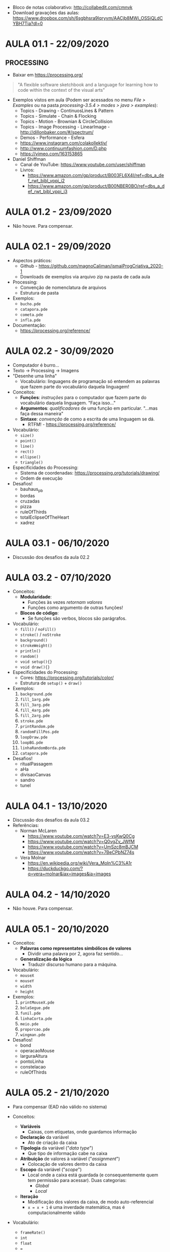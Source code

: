 - Bloco de notas colaborativo: http://collabedit.com/cmnvk
- Download gravações das aulas: https://www.dropbox.com/sh/6sgbhsra9lqryvm/AACjb8MWi_OSSiQLdCYBH7Tia?dl=0

* AULA 01.1 - 22/09/2020

** PROCESSING
- Baixar em https://processing.org/

#+BEGIN_QUOTE
"A flexible software sketchbook and a language for learning how to code within the context of the visual arts"
#+END_QUOTE

- Exemplos vistos em aula (Podem ser acessados no menu /File > Examples/ ou na pasta /processing-3.5.4 > modes > java > examples/):
  - Topics - Drawing - ContinuosLines & Pattern
  - Topics - Simulate - Chain & Flocking
  - Topics - Motion - Brownian & CircleCollision
  - Topics - Image Processing - LinearImage - http://dillonbaker.com/#/spectrum/
  - Demos - Performance - Esfera
  - https://www.instagram.com/colakollektiv/
  - http://www.continuumfashion.com/D.php
  - https://vimeo.com/163153865

- Daniel Shiffman
  - Canal de YouTube: https://www.youtube.com/user/shiffman
  - Livros:
    - https://www.amazon.com/gp/product/B003FL6X4I/ref=dbs_a_def_rwt_bibl_vppi_i2
    - https://www.amazon.com/gp/product/B00NBER0BO/ref=dbs_a_def_rwt_bibl_vppi_i3

* AULA 01.2 - 23/09/2020
- Não houve. Para compensar.

* AULA 02.1 - 29/09/2020
- Aspectos práticos:
  - Github - https://github.com/magnoCaliman/ismaiProgCriativa_2020-1
  - Downloads de exemplos via arquivo zip na pasta de cada aula

- Processing:
  - Convenção de nomenclatura de arquivos
  - Estrutura de pasta

- Exemplos:
  - ~bucho.pde~
  - ~catapora.pde~
  - ~cometa.pde~
  - ~infla.pde~

- Documentação:
  - https://processing.org/reference/

* AULA 02.2 - 30/09/2020

- Computador é burro...
- Texto -> Processing -> Imagens
- "Desenhe uma linha"
  - Vocabulário: linguagens de programação só entendem as palavras que fazem parte do vocabulário daquela linguagem!

- Conceitos:
  - *Funções*: /instruções/ para o computador que fazem parte do vocabulário daquela linguagem. "Faça isso..."
  - *Argumentos*: /qualificadores/ de uma função em particular. "...mas faça dessa maneira"
  - *Sintaxe*: /convenção/ de como a escrita de uma linguagem se dá.
    - RTFM! - https://processing.org/reference/

- Vocabulário:
  - ~size()~
  - ~point()~
  - ~line()~
  - ~rect()~
  - ~ellipse()~
  - ~triangle()~

- Especificidades do Processing:
  - Sistema de coordenadas: https://processing.org/tutorials/drawing/
  - Ordem de execução

- Desafios!
  - bauhaus_pb
  - bordas
  - cruzadas
  - pizza
  - ruleOfThirds
  - totalEclipseOfTheHeart
  - xadrez

* AULA 03.1 - 06/10/2020
- Discussão dos desafios da aula 02.2

* AULA 03.2 - 07/10/2020

- Conceitos:
  - *Modularidade*:
    - Funções às vezes /retornam valores/
    - Funções como argumento de outras funções!
  - *Blocos de código*:
    - Se funções são verbos, blocos são parágrafos.

- Vocabulário:
  - ~fill()~ / ~noFill()~
  - ~stroke()~ / ~noStroke~
  - ~background()~
  - ~strokeWeight()~
  - ~println()~
  - ~random()~
  - ~void setup(){}~
  - ~void draw(){}~

- Especificidades do Processing:
  - Cores: https://processing.org/tutorials/color/
  - Estrutura de ~setup()~ + ~draw()~

- Exemplos:
  1. ~background.pde~
  2. ~fill_1arg.pde~
  3. ~fill_3arg.pde~
  4. ~fill_4arg.pde~
  5. ~fill_2arg.pde~
  6. ~stroke.pde~
  7. ~printRandom.pde~
  8. ~randomFillPos.pde~
  9. ~loopDraw.pde~
  10. ~loopBG.pde~
  11. ~linhaRandomBorda.pde~
  12. ~catapora.pde~

- Desafios!
  - ritualPassagem
  - aHa
  - divisaoCanvas
  - sandro
  - tunel
* AULA 04.1 - 13/10/2020
- Discussão dos desafios da aula 03.2
- Referências:
  - Norman McLaren
    - https://www.youtube.com/watch?v=E3-vsKwQ0Cg
    - https://www.youtube.com/watch?v=Q0vgZv_JWfM
    - https://www.youtube.com/watch?v=UmSzc8mBJCM
    - https://www.youtube.com/watch?v=7BeCPbNZ74s
  - Vera Molnar
    - https://en.wikipedia.org/wiki/Vera_Moln%C3%A1r
    - https://duckduckgo.com/?q=vera+molnar&iax=images&ia=images

[[/aula04.1/vera_molnar.jpg]]
* AULA 04.2 - 14/10/2020
- Não houve. Para compensar.
* AULA 05.1 - 20/10/2020
- Conceitos:
  - *Palavras como representates simbólicos de valores*
    - Dividir uma palavra por 2, agora faz sentido...
  - *Generalização da lógica*
    - Traduzir discurso humano para a máquina.

- Vocabulário:
  - ~mouseX~
  - ~mouseY~
  - ~width~
  - ~height~

- Exemplos:
  1. ~printMouseX.pde~
  2. ~bolaSegue.pde~
  3. ~funil.pde~
  4. ~linhaCorta.pde~
  5. ~meio.pde~
  6. ~proporcao.pde~
  7. ~wingman.pde~

- Desafios!
  - bond
  - operacaoMouse
  - larguraAltura
  - pontoLinha
  - constelacao
  - ruleOfThirds
* AULA 05.2 - 21/10/2020
- Para compensar (EAD não válido no sistema)

- Conceitos:
  - *Variáveis*
    - Caixas, com etiquetas, onde guardamos informação
  - *Declaração* da variável
    - Ato de criação da caixa
  - *Tipologia* da variável ("/data type/")
    - Que tipo de informação cabe na caixa
  - *Atribuição* de valores à variável ("/assignment/")
    - Colocação de valores dentro da caixa
  - *Escopo* da variável ("/scope/")
    - Local onde a caixa está guardada (e consequentemente quem tem permissão para acessar). Duas categorias:
      - /Global/
      - /Local/
  - *Iteração*
    - Modificação dos valores da caixa, de modo auto-referencial
    - ~x = x + 1~ é uma inverdade matemática, mas é computacionalmente válido

- Vocabulário:
  - ~frameRate()~
  - ~int~
  - ~float~
  - ~=~

- Exemplos:
  1. ~codigoBarra_desafioInicial.mov~
  2. ~introVar.pde~
  3. ~tipologia.pde~
  4. ~escopo.pde~
  5. ~circulosRandom.pde~
  6. ~animacao101.pde~
  7. ~operacaoMouse_refactorar.pde~

- Desafios!
  - squareLines
  - mouseExplode
  - rayTracing
  - corbusier
  - codigoBarra
* AULA 06.1 - 27/10/2020
- Discussão dos desafios da aula 05.2
* AULA 06.2 - 28/10/2020
- Dúvida:
  - Como usar cliques do rato e o teclado do portátil como input dos nossos programas?
- "Resposta":
  - "Tem umas /funções/ tipo ~mouseDragged()~ e ~keyPressed()~ (além de outras que não lembro o nome...) que fazem isso."

- Desafio!
  - Investigar a documentação e descobrir:
    1. Quais funções resolvem nosso problema
    2. Ler suas documentações (em https://processing.org/reference/) e decifrar como suas implementações funcionam
    3. Criar ao menos /4 exemplos/ que demonstrem o funcionamento dessas funções

- Observação:
  - Ao navegar a documentação dessas funções, provavelmente irá encontrar algo chamado "/if statement/". Algo como: ~if(value > 255)~. Não é necessário o seu uso. Isso será assunto de aula posterior.
* AULA 07.1 - 03/11/2020

- Conceitos:
  - *Estruturas de controle*
    - Estruturas no nosso programa que permitem controlar a /ordem de execução/ das nossas instruções.
    - Mudamos a regra que diz que o programa deve ser lido da primeira até a última linha, do início ao fim do programa, repetindo o ~void draw()~ uma vez por frame.

- Especificidades do Processing:
  - Relação entre a ordem de execução das funções de input de usuário e a renderização do frame ao final do ~void draw()~

- Vocabulário:
  - ~void mouseClicked(){}~
  - ~void mouseDragged(){}~
  - ~void mouseMoved(){}~
  - ~void mousePressed(){}~
  - ~void mouseReleased(){}~
  - ~void mouseWheel(){}~
  - ~void keyPressed(){}~
  - ~void keyReleased(){}~
  - ~void keyTyped(){}~

- Exemplos:
  1. ~drawVazio.pde~
  2. ~clica_desenhaRect.pde~
  3. ~void_mouse.pde~
  4. ~mudaVar.pde~

* AULA 07.2 - 04/11/2020

- Conceitos:
  - *Condicional*
    - Estrutura lógica que /condiciona/ a execução de um bloco de código ao resultado de um /teste booleano/.
  - *Booleano*
    - Caractetística de algo que só possui dois estados possíveis e opostos: /verdadeiro/ ou /falso/, /ligado/ ou /desligado/, /0/ ou /1/.

- Vocabulário:
  - ~if(){}~
  - ~else{}~
  - ~<~ (operador /menor que/)
  - ~>~ (operador /maior que/)
  - ~>=~ (operador /maior ou igual que/)
  - ~<=~ (operador /menor ou igual que/)
  - ~||~ (operador /OU/ "OR")
  - ~&&~ (operador /E/ "AND")
  - ~==~ (operador /igual/)

- Exemplos:
  1. ~if_01.pde~
  2. ~if_02.pde~
  3. ~if_03.pde~
  4. ~elseIf_04.pde~
  5. ~elseIfProbabilidade_05.pde~
  6. ~elseIfProbabilidade_06.pde~
  7. ~ifCirculo_07.pde~

- Desafios!
  - bolaQuadrada
  - elseIfQuadrante
  - fadeBG
  - igualdade
* AULA 08.1 - 10/11/2020
- Aula em horário regular (11:15 às 12:15) + compensação da aula 01.2 - 23/09/2020 (12:15 às 14:15)

- Continuação da discussão da aula 07.2

- Exemplos de data visualization:
  - https://media.giphy.com/media/LT6MTwW0MY5sl71X85/giphy.gif
  - https://www.reddit.com/r/dataisbeautiful/comments/fxoxti/coronavirus_deaths_vs_other_epidemics_from_day_of/
  - http://dillonbaker.com/#/spectrum/
* AULA 08.2 - 11/11/2020
- Continuação da discussão da aula 07.2
* AULA 09.1 - 17/11/2020

- Conceitos:
  - *Palavras reservadas* ("/keyword/")
  - *Variável do sistema* ("/system variable/") 

- Vocabulário:
  - ~true~
  - ~false~
  - ~LEFT~
  - ~RIGHT~
  - ~mousePressed~
  - ~mouseButton~

- Exemplo:
  - ~ifClick.pde~

- Desafio
  - clicaRectEllipse
* AULA 09.2 - 18/11/2020
- Random walk: https://en.wikipedia.org/wiki/Random_walk
  - "An elementary example of a random walk is the random walk on the integer number line, Z, which starts at 0 and at each step moves +1 or −1 with equal probability"

* AULA 10.1 - 24/11/2020
- Ponto onde paramos na aula 09.2:
#+BEGIN_SRC java
float x=0;
float posx=0;

void setup()
{
  size(400, 400);
  background(255);
  frameRate(3);
}

void draw()
{
  background(255);
  
  x = random (1, 10);

  if ( x > 5)
  {
  
  } 
  else if ( x < 5 );
  {
    x = x - 1;
  }
  
  posx = posx + x;

  ellipse (posx, 0, 10, 10);
}
#+END_SRC
* AULA 10.2 - 25/11/2020
** Random walk em uma dimensão
#+BEGIN_SRC java
float sorteio = 0;
float posX;

void setup()
{
  size(400, 400);
  background(255);
  //frameRate(3);
  
  posX = width/2;
}

void draw()
{
  background(255);
  
  sorteio = random(10);

  if(sorteio < 5) //cara
  {
    posX = posX + 1; //anda para direita
  } 
  else if(sorteio > 5) //coroa
  { 
    posX = posX - 1; //anda para esquerda
  }

  ellipse(posX, height/2, 10, 10);
}
#+END_SRC

** Random walk em duas dimensões
#+BEGIN_SRC java
float sorteio = 0;
int step = 1;
int tamEllipse = 10;
float posX;
float posY;

void setup()
{
  size(400, 400);
  background(255);
  //frameRate(1);
  
  posX = width/2;
  posY = width/2;
}

void draw()
{
  //background(255);
  
  sorteio = random(4);
  println(sorteio);

  if (sorteio < 1)
  {
    posX = posX + step; //anda para direita
  } 
  else if ( sorteio > 1 && sorteio < 2) 
  {
    posX = posX - step; //anda para esquerda
  }

  if (sorteio > 2 && sorteio < 3)
  {
    posY = posY + step; //anda para baixo
  } 
  else if (sorteio > 3 && sorteio < 4) 
  {
    posY = posY - step; //anda para cima
  }
  
  ellipse(posX, posY, tamEllipse, tamEllipse);
}
#+END_SRC

# * AULA 11.1 - 30/11/2020
# - Return type função customizada
# - Argumentos de inicialização
- Desafio
  - Criar *dois programas* de livre escolha que fazem uso do algoritmo de random walk. No nosso exemplo em aula, utilizamos como método para determinar a posição de um círculo em um plano 2D. Pense que outros elementos gráficos e seus parâmetros podem ser explorados criativamente. Trate o  código como /elemento plástico/: experimente, especule, tente coisas diferentes e veja o que ideias o material lhe sugere!
  - Lembre-se, o que implementamos em aula é apenas o /princípio de operação/ do algoritmo, ou seja, uma demonstração de como ele funciona. Isso significa que você provavelmente terá de fazer grandes adaptações (ou talvez reescrever quase que por completo) quando for utilizar nos seus exemplos pessoais. 
* AULA 11.1 - 02/12/2020
- Grupo A
  - Paulo Miguel da Silva Vilar
  - Vitória dos Santos Pereira

- Grupo B
  - Daniel Jerónimo Martins Pinho
  - Bárbara Valente Gomes Taveira
  - Leonor Martins Raimundo
  - Rafael da Rocha Moreira
  - Tiago Varejão Duarte

- Grupo C1
  - Vera Lúcia Graça Maio 
  - Alex Filipe Martins de Castro
  - Beatriz Moreira Rocha do Amparo
  - Catarina Sofia Mota Ferreira

- Grupo C2
  - João Carlos Gonçalves Rodrigues
  - José Pedro de Fontes Ferreira
  - Mariana Moreira de Sousa Teixeira
  - Raquel Martins Prata Costa
  - Beatriz Osório Martins

- Grupo D1
  - Alexandra Micaela Pereira Mendes
  - Diogo Miguel Costa Azevedo
  - Alexandre Baldo Oliveira
  - Bernardo Amorim Lage de Carvalho
  - Rodrigo Magalhães Cardoso

- Grupo D2
  - Miguel Ivo Ramos Afonso
  - Alexandre dos Santos Barrocas
  - Alexandra Manuela Lopes Custódio
  - Ana Isabel Mesquita Matos
  - Dinis Mariano Guedes dos Anjos

* AULA 12.1 - 09/12/2020
** AVALIAÇÃO - MOMENTO 1 (50%) - DESAFIOS
- Descrição:
  - Entrega dos códigos de implementaçãos de exercícios práticos propostos nas aulas:
    - Aula 02.2 - 7 desafios
    - Aula 03.2 - 5 desafios
    - Aula 05.1 - 6 desafios
    - Aula 05.2 - 5 desafios
    - Aula 06.2 - 4 desafios
    - Aula 07.2 - 4 desafios
    - Aula 09.1 - 1 desafio
    - Aula 10.2 - 2 desafios
      - *TOTAL*: --> 34 exercícios
- Formato de entrega:
  - Arquivo zip contendo os códigos de Processing, *organizados em ficheiros de acordo com o número das aulas, e o nome dos desafios*
  - Deve ser submetido no portal da ISMAI, na opção "Entrega de trabalhos"
- Data de entrega:
  - 18/12/2020
** AVALIAÇÃO - MOMENTO 2 (50%) - PROJETO INDIVIDUAL
- Descrição:
  - Apresentação de protótipo de objeto artístico-exploratório em media de livre escolha (instalação interativa, impresso, escultura, video, web art, etc.) que faça uso de sistema computacional realizado em Processing.
- Formato de entrega:
  - PDF contendo texto investigativo, maquete visual e texto técnico
  - Código de Processing de protótipo funcional
  - Deve ser submetido no portal da ISMAI, na opção "Entrega de trabalhos"
- Datas de entrega:
  - 05/01/2021 - Apresentação verbal de *5 minutos* com idéia principal do projeto
  - 22/01/2021 - Upload no portal ISMAI
  - +Última semana de aulas (entre 18 e 21 de Janeiro-2021) - Entrega final e talvez apresentação para turma (à confirmar)+
* AULA 13.1 - 14/12/2020
- Trabalhos práticos em grupo
* AULA 13.2 - 16/12/2020
- Trabalhos práticos em grupo
* ORIENTAÇÕES PROJETOS FINAIS

** Alex Castro
*** Aula 14.1 - 05/01/2021
- conta de instagram. pontilhismo de obras famosas.
- sugestão: bot autônomo. agente não humano que faz o remix.

** Alexandre Barrocas
*** Aula 14.1 - 05/01/2021
- cartaz. sem tema ainda.
- explorar exemplos de aula que não sejam interativos

*** Aula 15.2 - 13/01/2021
- 

** Alexandra Custódio
*** Aula 14.2 - 06/01/2021
- recriar tetris / lógica de jogos "3 of a kind" (candycrush, etc)
*** Aula 16.2 - 20/01/2021
- https://www.youtube.com/c/TheCodingTrain/search?query=computer%20vision
- https://www.joe.co.uk/gaming/tetris-block-names-221127
** Alexandra Mendes
*** Aula 14.1 - 05/01/2021
- generative music / interacao som/imagem
- referências:
  - https://www.youtube.com/watch?v=qolz0gmWkqg&list=PLbLdd1fdNg5w0x_XldV9O5X4SL5hkEQ9O&index=3
  - http://generative-music-patterns.schloss-post.com/
  - https://thedotisblack.com/
  - https://processing.org/reference/libraries/sound/index.html (começar com amplitude)
  - http://code.compartmental.net/tools/minim/
  - data / image sonification

** Alexandre Oliveira
** Ana Matos
*** Aula 14.1 - 05/01/2021
- pixel art de obras de arte famosas
- referências:
  - deep dream: https://duckduckgo.com/?q=deep+dream&iax=images&ia=images&iai=https%3A%2F%2Fi.ytimg.com%2Fvi%2FIUOxzAoXy0o%2Fmaxresdefault.jpg
  - https://processing.org/reference/PImage.html
  - https://www.youtube.com/watch?v=-f0WEitGmiw&list=PLRqwX-V7Uu6YB9x6f23CBftiyx0u_5sO9
  - https://www.youtube.com/watch?v=70-4l7P6UB8
  - https://processing.org/reference/for.html

** Bárbara Taveira
*** Aula 14.1 - 05/01/2021
- teclado interativo estilo guitar hero
  - https://www.youtube.com/watch?v=egZXmG4eyiQ&ab_channel=Rousseau
  - http://www.smallbutdigital.com/projects/themidibus/
  - termos importantes do protocolo midi:
    - midi number
    - velocity
    - note on/off

** Beatriz Amparo
*** Aula 14.1 - 05/01/2021
- instalacao interativa (reativa?). estagios da vida / estacoes do ano / salas em ambiente físico.
- exploracão da poéticas das cores das estacões
- referências:
  - https://processing.org/tutorials/color/
  - color spaces (HSB vs. RGB vs. CMYK) - https://en.wikipedia.org/wiki/Color_space
  - https://www.imdb.com/title/tt0421715/

** Beatriz Martins
*** Aula 14.2 - 06/01/2021
- mashup pop art
- referencias:
  - style transfer (machine learning)
  - https://external-content.duckduckgo.com/iu/?u=https%3A%2F%2Fmiro.medium.com%2Fmax%2F767%2F1*B5zSHvNBUP6gaoOtaIy4wg.jpeg&f=1&nofb=1
  - https://duckduckgo.com/?q=style+transfer&page=1&sexp=%7B%22cdrexp%22%3A%22b%22%2C%22artexp%22%3A%22c%22%2C%22prodexp%22%3A%22b%22%2C%22prdsdexp%22%3A%22c%22%2C%22biaexp%22%3A%22b%22%2C%22msvrtexp%22%3A%22b%22%2C%22bltexp%22%3A%22b%22%2C%22djsdexp%22%3A%22b%22%7D&iax=images&ia=images&iai=https%3A%2F%2Fmiro.medium.com%2Fmax%2F767%2F1*B5zSHvNBUP6gaoOtaIy4wg.jpeg
  - rasterização: https://www.youtube.com/watch?v=XO8u0Y75FRk

** Bernardo Carvalho
*** Aula 14.2 - 06/01/2021
- visualização de som / midi multichannel
- mesmas referências da bárbara
- 3d
- qual a estética?
- referências:
  - https://www.youtube.com/watch?v=HNPDAfJTN10
  - https://www.youtube.com/watch?v=MiSr8iNwWsw

** Catarina Ferreira
*** Aula 14.2 - 06/01/2021
- espaço físico "psicodélico", que perturba percepcão da realidade do espectador
- ilusão de ótica: https://en.wikipedia.org/wiki/Optical_illusion
- referências
  - https://mymodernmet.com/wp/wp-content/uploads/2017/10/casa-ceramica-optical-illusion-tiles-1-1.jpg

** Daniel Pinho
*** Aula 14.2 - 06/01/2021
- referências:
  - motion tracking: https://duckduckgo.com/?q=processing+motion+tracking&ia=web&iai=https%3A%2F%2Fwww.youtube.com%2Fwatch%3Fv%3DQLHMtE5XsMs
  - computer vision: https://www.youtube.com/watch?v=h8tk0hmWB44&list=PLRqwX-V7Uu6aG2RJHErXKSWFDXU4qo_ro

** Dinis Anjos
** Diogo Azevedo
*** Aula 16.2 - 20/01/2021
- recriar jogo de scratch - https://scratch.mit.edu/projects/365329695/
  - https://www.youtube.com/watch?v=7BoJBYh16CQ
  - https://www.youtube.com/watch?v=DPFJROWdkQ8&t=3s
  - https://www.youtube.com/watch?v=nBKwCCtWlUg
** Inês Braga
** José Ferreira
*** Aula 14.2 - 06/01/2021
- reconstrução de jogos atari/pong
- explorar outros dispositivos de entrada? (mic/webcam) e consequentemente outras formas de interacão
- bibliotecas de som (minim). mesmas referências do trabalho da alexandra

** João Rodrigues
** Leonor Raimundo
*** Aula 14.2 - 06/01/2021
- série de posteres interativos (online ou físico)
- tim rodenbröker / rasterizacão: https://www.youtube.com/c/timrodenbr%C3%B6kercreativecoding/videos
- bauhaus: https://www.google.com/search?tbm=isch&q=bauhaus&tbs=imgo:1
- qual o tema?
*** Aula 15.2 - 13/01/2021
- estados de espírito
  - spring - https://www.youtube.com/watch?v=cluKQOY92Dw&list=PLRqwX-V7Uu6aFlwukCmDf0-1-uSR7mklK&index=23
  - site

** Mariana Teixeira
*** Aula 15.2 - 13/01/2021
- flappy bird "ao meu estilo"
  - mudar estética
  - nature of code
    - https://www.youtube.com/playlist?list=PLRqwX-V7Uu6aFlwukCmDf0-1-uSR7mklK
    - https://natureofcode.com/book/
    - https://www.youtube.com/watch?v=cXgA1d_E-jY

** Miguel Afonso
*** Aula 14.2 - 06/01/2021
- paralax: https://www.youtube.com/watch?v=YdHTlUGN1zw
- https://www.youtube.com/results?search_query=coding+purple+rain
- https://www.youtube.com/results?search_query=coding+train+stars
- https://www.youtube.com/results?search_query=conways+game+of+life
- The Nature of Code: https://natureofcode.com/book/

** Paulo Vilar
*** Aula 14.2 - 06/01/2021
- random walk + bot de instagram. 
- mesma pergunta do alex. pq postar no instagram? como pensar um agente não-humano que faz a arte?
  - https://www.studiointernational.com/index.php/chance-and-control-art-in-the-age-of-computers-review-victoria-albert-museum

** Rafael Moreira
*** Aula 14.2 - 06/01/2021
- visualizador de som em tempo real
- live cinema
  - [[https://www.dropbox.com/s/zby9e71nro97srr/Youngblood%2C%20G%20-%20Expanded%20Cinema.pdf?dl=0][Youngblood, G - Expanded Cinema (capt.4)]]
  - [[https://www.dropbox.com/s/di3sdgc1ql03vjc/Curtis%2C%20D%20-%20Expanded%20Cinema.pdf?dl=0][Curtis, D - Expanded Cinema (p.252)]]
  - Guy Sherwin - Man With Mirror - https://www.youtube.com/watch?v=DX1-xuCNIeg
- "visualists" em live coding
  - https://www.youtube.com/watch?v=cw7tPDrFIQg
  - https://www.nadyaprimak.com/blog/creativity/hydra-tutorial-live-coding-visuals/

** Raquel Costa
*** Aula 14.2 - 06/01/2021
- mural de photos projetadas, fotos que deixam a marca dos visitantes
- timeline, passagem do tempo
- referências
  - People Staring at Computers: https://www.wired.com/2012/07/people-staring-at-computers/
  - process art e passagem do tempo
    - https://en.wikipedia.org/wiki/Process_art (trabalho do William Basinki)
    - https://mymodernmet.com/japanese-flower-art-azuma-makoto/
    - https://mymodernmet.com/wp/wp-content/uploads/2017/09/azuma-makoto-flower-art-7.jpg
    - https://www.andrewmaxedon.com/generational-decay

** Rodrigo Cardoso
** Rui Teixeira

** Tiago Duarte
*** Aula 14.2 - 06/01/2021
- frogger
  - object orientation: https://www.youtube.com/watch?v=YcbcfkLzgvs&list=PLRqwX-V7Uu6bb7z2IJaTlzwzIg_5yvL4i
  - mesma referência do José, explorar outros dispositivos de entrada

** Vera Maio
*** Aula 14.2 - 06/01/2021
- sala com luzes. exploracão de mudancas graduais, lentas de cor. sincronia com áudio, para pessoas com ansiedade.
- referências:
  - mesmas referências de cor da Beatriz (explorar HSB em vez de RGB)
  - mundanca do sistema de coordenadas cartesianas (plano XY), para coordenadas polares (curvas e ângulos, para explorar formas circulares: https://www.youtube.com/results?search_query=processing+cartedian+to+polar

** Vitória Pereira
*** Aula 14.2 - 06/01/2021 
- plataforma de criacão controlada pelo usuário
- movimentacão livre de objetos gráficos, imagens/formas pré-definidas (não desenho)
- referências:
  - zine: https://www.google.com/search?tbm=isch&q=zine&tbs=imgo:1#imgrc=OO8U-sHXLD7A_M
  - [[https://www.dropbox.com/s/na5fxbexkvkr0uo/Ludovico%2C%20A%20-%20Post-Digital%20Print%20-%20The%20Mutation%20of%20Publishing%20Since%201894.pdf?dl=0][Ludovico, A - Post-Digital Print (capítulos 2.6 e 2.7)]]

** ---

*** André Fonseca Ventura                    
*** Carolina Michaélis Domingues Marques     
*** Diogo Manuel Vasconcelos Pinto Oliveira  
*** Isabella Palma Passos Bertini            
*** Rafael da Graça Fortes                   
*** Rogério Cannella                         
*** Yasmin Soares de Brito de Sousa Lobo     

